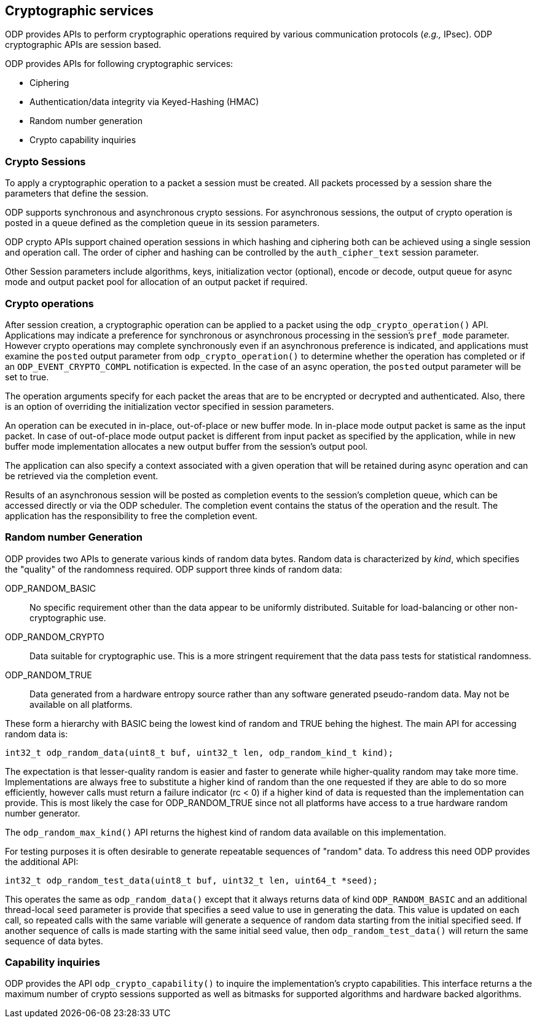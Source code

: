 == Cryptographic services

ODP provides APIs to perform cryptographic operations required by various
communication protocols (_e.g.,_ IPsec). ODP cryptographic APIs are session
based.

ODP provides APIs for following cryptographic services:

* Ciphering
* Authentication/data integrity via Keyed-Hashing (HMAC)
* Random number generation
* Crypto capability inquiries

=== Crypto Sessions

To apply a cryptographic operation to a packet a session must be created. All
packets processed by a session share the parameters that define the session.

ODP supports synchronous and asynchronous crypto sessions. For asynchronous
sessions, the output of crypto operation is posted in a queue defined as
the completion queue in its session parameters.

ODP crypto APIs support chained operation sessions in which hashing and
ciphering both can be achieved using a single session and operation call. The
order of cipher and hashing can be controlled by the `auth_cipher_text`
session parameter.

Other Session parameters include algorithms, keys, initialization vector
(optional), encode or decode, output queue for async mode and output packet
pool for allocation of an output packet if required.

=== Crypto operations

After session creation, a cryptographic operation can be applied to a packet
using the `odp_crypto_operation()` API. Applications may indicate a preference
for synchronous or asynchronous processing in the session's `pref_mode`
parameter.  However crypto operations may complete synchronously even if an
asynchronous preference is indicated, and applications must examine the
`posted` output parameter from `odp_crypto_operation()` to determine whether
the operation has completed or if an `ODP_EVENT_CRYPTO_COMPL` notification is
expected. In the case of an async operation, the `posted` output parameter
will be set to true.


The operation arguments specify for each packet the areas that are to be
encrypted or decrypted and authenticated. Also, there is an option of overriding
the initialization vector specified in session parameters.

An operation can be executed in in-place, out-of-place or new buffer mode.
In in-place mode output packet is same as the input packet.
In case of out-of-place mode output packet is different from input packet as
specified by the application, while in new buffer mode implementation allocates
a new output buffer from the session’s output pool.

The application can also specify a context associated with a given operation
that will be retained during async operation and can be retrieved via the
completion event.

Results of an asynchronous session will be posted as completion events to the
session’s completion queue, which can be accessed directly or via the ODP
scheduler. The completion event contains the status of the operation and the
result. The application has the responsibility to free the completion event.

=== Random number Generation

ODP provides two APIs to generate various kinds of random data bytes. Random
data is characterized by _kind_, which specifies the "quality" of the
randomness required. ODP support three kinds of random data:

ODP_RANDOM_BASIC:: No specific requirement other than the data appear to be
uniformly distributed. Suitable for load-balancing or other non-cryptographic
use.

ODP_RANDOM_CRYPTO:: Data suitable for cryptographic use. This is a more
stringent requirement that the data pass tests for statistical randomness.

ODP_RANDOM_TRUE:: Data generated from a hardware entropy source rather than
any software generated pseudo-random data. May not be available on all
platforms.

These form a hierarchy with BASIC being the lowest kind of random and TRUE
behing the highest. The main API for accessing random data is:

[source,c]
-----
int32_t odp_random_data(uint8_t buf, uint32_t len, odp_random_kind_t kind);
-----

The expectation is that lesser-quality random is easier and faster to generate
while higher-quality random may take more time. Implementations are always free
to substitute a higher kind of random than the one requested if they are able
to do so more efficiently, however calls must return a failure indicator
(rc < 0) if a higher kind of data is requested than the implementation can
provide. This is most likely the case for ODP_RANDOM_TRUE since not all
platforms have access to a true hardware random number generator.

The `odp_random_max_kind()` API returns the highest kind of random data
available on this implementation.

For testing purposes it is often desirable to generate repeatable sequences
of "random" data. To address this need ODP provides the additional API:

[source,c]
-----
int32_t odp_random_test_data(uint8_t buf, uint32_t len, uint64_t *seed);
-----

This operates the same as `odp_random_data()` except that it always returns
data of kind `ODP_RANDOM_BASIC` and an additional thread-local `seed`
parameter is provide that specifies a seed value to use in generating the
data. This value is updated on each call, so repeated calls with the same
variable will generate a sequence of random data starting from the initial
specified seed. If another sequence of calls is made starting with the same
initial seed value, then `odp_random_test_data()` will return the same
sequence of data bytes.

=== Capability inquiries

ODP provides the API `odp_crypto_capability()` to inquire the implementation’s
crypto capabilities. This interface returns a the maximum number of crypto
sessions supported as well as bitmasks for supported algorithms and hardware
backed algorithms.